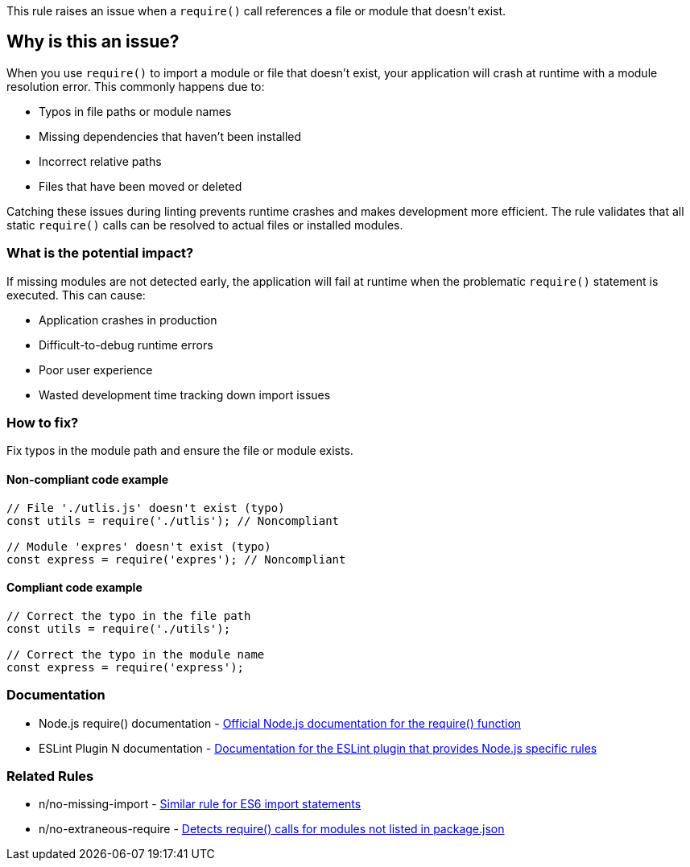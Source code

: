 This rule raises an issue when a `require()` call references a file or module that doesn't exist.

== Why is this an issue?

When you use `require()` to import a module or file that doesn't exist, your application will crash at runtime with a module resolution error. This commonly happens due to:

* Typos in file paths or module names
* Missing dependencies that haven't been installed
* Incorrect relative paths
* Files that have been moved or deleted

Catching these issues during linting prevents runtime crashes and makes development more efficient. The rule validates that all static `require()` calls can be resolved to actual files or installed modules.

=== What is the potential impact?

If missing modules are not detected early, the application will fail at runtime when the problematic `require()` statement is executed. This can cause:

* Application crashes in production
* Difficult-to-debug runtime errors
* Poor user experience
* Wasted development time tracking down import issues

=== How to fix?


Fix typos in the module path and ensure the file or module exists.

==== Non-compliant code example

[source,javascript,diff-id=1,diff-type=noncompliant]
----
// File './utlis.js' doesn't exist (typo)
const utils = require('./utlis'); // Noncompliant

// Module 'expres' doesn't exist (typo)
const express = require('expres'); // Noncompliant
----

==== Compliant code example

[source,javascript,diff-id=1,diff-type=compliant]
----
// Correct the typo in the file path
const utils = require('./utils');

// Correct the typo in the module name
const express = require('express');
----

=== Documentation

 * Node.js require() documentation - https://nodejs.org/api/modules.html#requireid[Official Node.js documentation for the require() function]
 * ESLint Plugin N documentation - https://github.com/eslint-community/eslint-plugin-n[Documentation for the ESLint plugin that provides Node.js specific rules]

=== Related Rules

 * n/no-missing-import - https://github.com/eslint-community/eslint-plugin-n/blob/master/docs/rules/no-missing-import.md[Similar rule for ES6 import statements]
 * n/no-extraneous-require - https://github.com/eslint-community/eslint-plugin-n/blob/master/docs/rules/no-extraneous-require.md[Detects require() calls for modules not listed in package.json]

